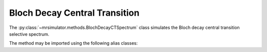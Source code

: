 Bloch Decay Central Transition
------------------------------

The :py:class:`~mrsimulator.methods.BlochDecayCTSpectrum` class simulates the
Bloch decay central transition selective spectrum.

.. plot::
    :context: close-figs

    from mrsimulator.methods import BlochDecayCTSpectrum

    method = BlochDecayCTSpectrum(
        channels=["1H"],
        rotor_frequency=12500,  # in Hz
        rotor_angle=54.735 * 3.14159 / 180,  # in rad
        magnetic_flux_density=9.4,  # in tesla
        spectral_dimensions=[
            dict(
                count=1024,
                spectral_width=25e3,  # in Hz
                reference_offset=-4e3,  # in Hz
            )
        ],
    )

The method may be imported using the following alias classes:

.. plot::
    :context: close-figs

    from mrsimulator.methods import BlochDecayCentralTransitionSpectrum

.. minigallery:: mrsimulator.methods.BlochDecayCTSpectrum mrsimulator.methods.BlochDecayCentralTransitionSpectrum
    :add-heading: Examples using ``BlochDecayCTSpectrum``
    :heading-level: "
